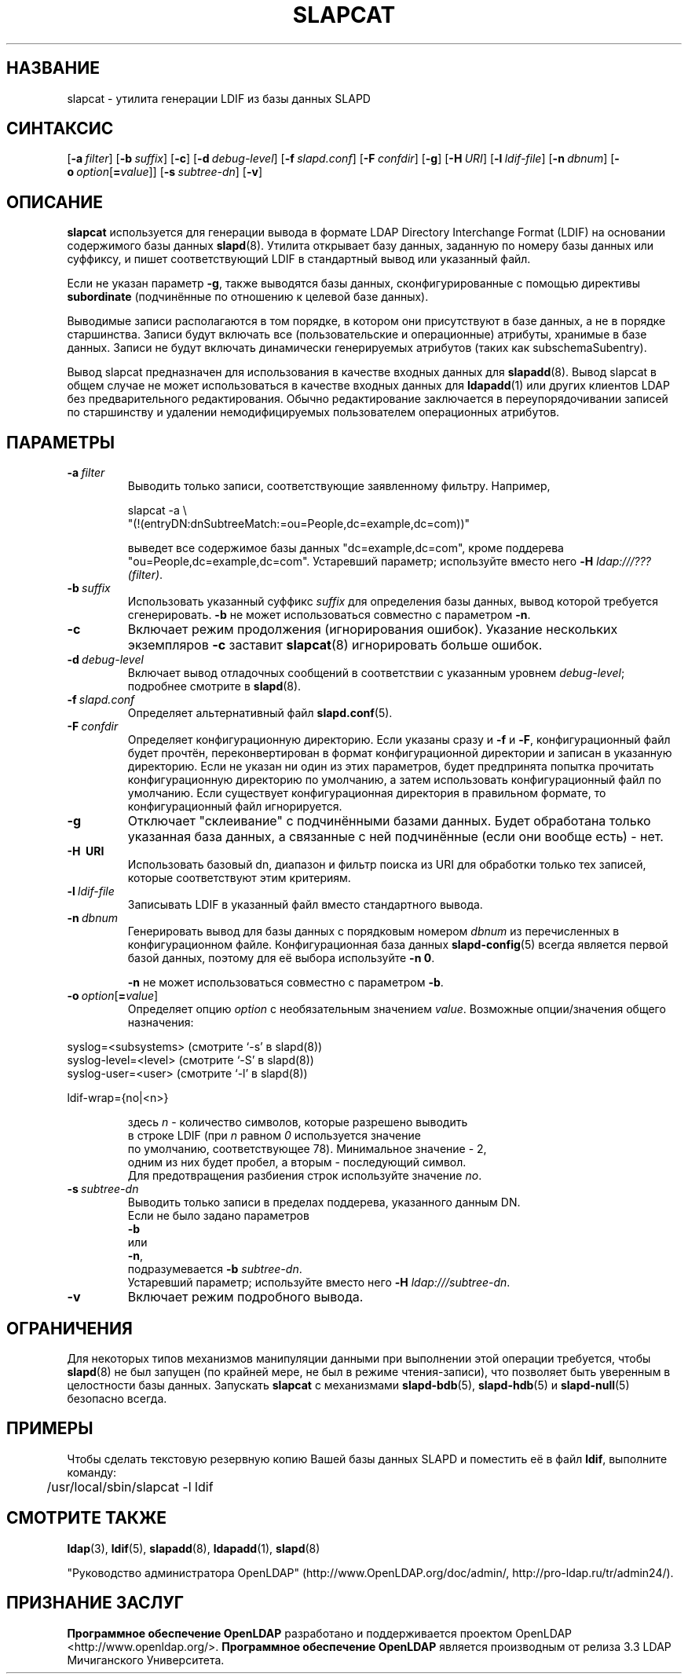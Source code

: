 .lf 1 stdin
.TH SLAPCAT 8C "2014/09/20" "OpenLDAP 2.4.40"
.\" Copyright 1998-2014 The OpenLDAP Foundation All Rights Reserved.
.\" Copying restrictions apply.  See COPYRIGHT/LICENSE.
.\" $OpenLDAP$
.SH НАЗВАНИЕ
slapcat \- утилита генерации LDIF из базы данных SLAPD
.SH СИНТАКСИС
[\c
.BI \-a \ filter\fR]
[\c
.BI \-b \ suffix\fR]
[\c
.BR \-c ]
[\c
.BI \-d \ debug-level\fR]
[\c
.BI \-f \ slapd.conf\fR]
[\c
.BI \-F \ confdir\fR]
[\c
.BR \-g ]
[\c
.BI \-H \ URI\fR]
[\c
.BI \-l \ ldif-file\fR]
[\c
.BI \-n \ dbnum\fR]
[\c
.BI \-o \ option\fR[ = value\fR]]
[\c
.BI \-s \ subtree-dn\fR]
[\c
.BR \-v ]
.LP
.SH ОПИСАНИЕ
.LP
.B slapcat
используется для генерации вывода в формате
LDAP Directory Interchange Format (LDIF) на основании содержимого базы данных
.BR slapd (8).
Утилита открывает базу данных, заданную по номеру базы данных или суффиксу,
и пишет соответствующий LDIF в стандартный вывод или указанный файл.

Если не указан параметр \fB\-g\fP, также выводятся базы данных, сконфигурированные с
помощью директивы
.BR subordinate
(подчинённые по отношению к целевой базе данных).
.LP
Выводимые записи располагаются в том порядке, в котором они присутствуют в базе данных,
а не в порядке старшинства. Записи будут включать все (пользовательские и операционные)
атрибуты, хранимые в базе данных. Записи не будут включать динамически генерируемых
атрибутов (таких как subschemaSubentry).
.LP
Вывод slapcat предназначен для использования в качестве входных данных для
.BR slapadd (8).
Вывод slapcat в общем случае не может использоваться в качестве входных данных для
.BR ldapadd (1)
или других клиентов LDAP без предварительного редактирования.
Обычно редактирование заключается в переупорядочивании записей по старшинству и
удалении немодифицируемых пользователем операционных атрибутов.
.SH ПАРАМЕТРЫ
.TP
.BI \-a \ filter
Выводить только записи, соответствующие заявленному фильтру. Например,

slapcat \-a \\
    "(!(entryDN:dnSubtreeMatch:=ou=People,dc=example,dc=com))"

выведет все содержимое базы данных "dc=example,dc=com", кроме
поддерева "ou=People,dc=example,dc=com".
Устаревший параметр; используйте вместо него \fB-H\fP \fIldap:///???(filter)\fP.
.TP
.BI \-b \ suffix
Использовать указанный суффикс \fIsuffix\fR для определения базы данных, вывод которой
требуется сгенерировать. \fB\-b\fP не может использоваться совместно с параметром
.BR \-n .
.TP
.B \-c
Включает режим продолжения (игнорирования ошибок).
Указание нескольких экземпляров
.B \-c
заставит
.BR slapcat (8)
игнорировать больше ошибок.
.TP
.BI \-d \ debug-level
Включает вывод отладочных сообщений в соответствии с указанным уровнем
.IR debug-level ;
подробнее смотрите в
.BR slapd (8).
.TP
.BI \-f \ slapd.conf
Определяет альтернативный файл
.BR slapd.conf (5).
.TP
.BI \-F \ confdir
Определяет конфигурационную директорию.
Если указаны сразу и
.B \-f
и
.BR \-F ,
конфигурационный файл будет прочтён, переконвертирован в формат
конфигурационной директории и записан в указанную директорию.
Если не указан ни один из этих параметров, будет предпринята
попытка прочитать конфигурационную директорию по умолчанию,
а затем использовать конфигурационный файл по умолчанию.
Если существует конфигурационная директория в правильном формате,
то конфигурационный файл игнорируется.
.TP
.B \-g
Отключает "склеивание" с подчинёнными базами данных. Будет
обработана только указанная база данных, а связанные с ней
подчинённые (если они вообще есть) - нет.
.TP
.B \-H \ URI
Использовать базовый dn, диапазон и фильтр поиска из URI для
обработки только тех записей, которые соответствуют этим критериям.
.TP
.BI \-l \ ldif-file
Записывать LDIF в указанный файл вместо стандартного вывода.
.TP
.BI \-n \ dbnum
Генерировать вывод для базы данных с порядковым номером \fIdbnum\fR
из перечисленных в конфигурационном файле. Конфигурационная база данных
.BR slapd\-config (5)
всегда является первой базой данных, поэтому для её выбора используйте
.BR \-n\ 0 .

.B \-n
не может использоваться совместно с параметром
.BR \-b .
.TP
.BI \-o \ option\fR[ = value\fR]
Определяет опцию
.I option
с необязательным значением
.IR value .
Возможные опции/значения общего назначения:
.LP
.nf
              syslog=<subsystems>  (смотрите `\-s' в slapd(8))
              syslog\-level=<level> (смотрите `\-S' в slapd(8))
              syslog\-user=<user>   (смотрите `\-l' в slapd(8))

              ldif-wrap={no|<n>}

.in
здесь \fIn\fP \- количество символов, которые разрешено выводить
в строке LDIF (при \fIn\fP равном \fI0\fP используется значение
по умолчанию, соответствующее 78). Минимальное значение \- 2,
одним из них будет пробел, а вторым \- последующий символ.
Для предотвращения разбиения строк используйте значение \fIno\fP.

.TP
.BI \-s \ subtree-dn
Выводить только записи в пределах поддерева, указанного данным DN.
Если не было задано параметров
.B \-b
или
.BR \-n ,
подразумевается \fB\-b\fP \fIsubtree-dn\fP.
Устаревший параметр; используйте вместо него \fB-H\fP \fIldap:///subtree-dn\fP.
.TP
.B \-v
Включает режим подробного вывода.
.SH ОГРАНИЧЕНИЯ
Для некоторых типов механизмов манипуляции данными при выполнении этой
операции требуется, чтобы
.BR slapd (8)
не был запущен (по крайней мере, не был в режиме чтения-записи),
что позволяет быть уверенным в целостности базы данных. Запускать
.B slapcat
с механизмами
.BR slapd\-bdb (5),
.BR slapd\-hdb (5)
и
.BR slapd\-null (5)
безопасно всегда.
.SH ПРИМЕРЫ
Чтобы сделать текстовую резервную копию Вашей базы данных SLAPD и поместить её в файл
.BR ldif ,
выполните команду:
.LP
.nf
.ft tt
	/usr/local/sbin/slapcat \-l ldif
.ft
.fi
.SH "СМОТРИТЕ ТАКЖЕ"
.BR ldap (3),
.BR ldif (5),
.BR slapadd (8),
.BR ldapadd (1),
.BR slapd (8)
.LP
"Руководство администратора OpenLDAP" (http://www.OpenLDAP.org/doc/admin/, http://pro-ldap.ru/tr/admin24/).
.SH "ПРИЗНАНИЕ ЗАСЛУГ"
.lf 1 ./../Project
.\" Shared Project Acknowledgement Text
.B "Программное обеспечение OpenLDAP"
разработано и поддерживается проектом OpenLDAP <http://www.openldap.org/>.
.B "Программное обеспечение OpenLDAP"
является производным от релиза 3.3 LDAP Мичиганского Университета.
.lf 205 stdin
